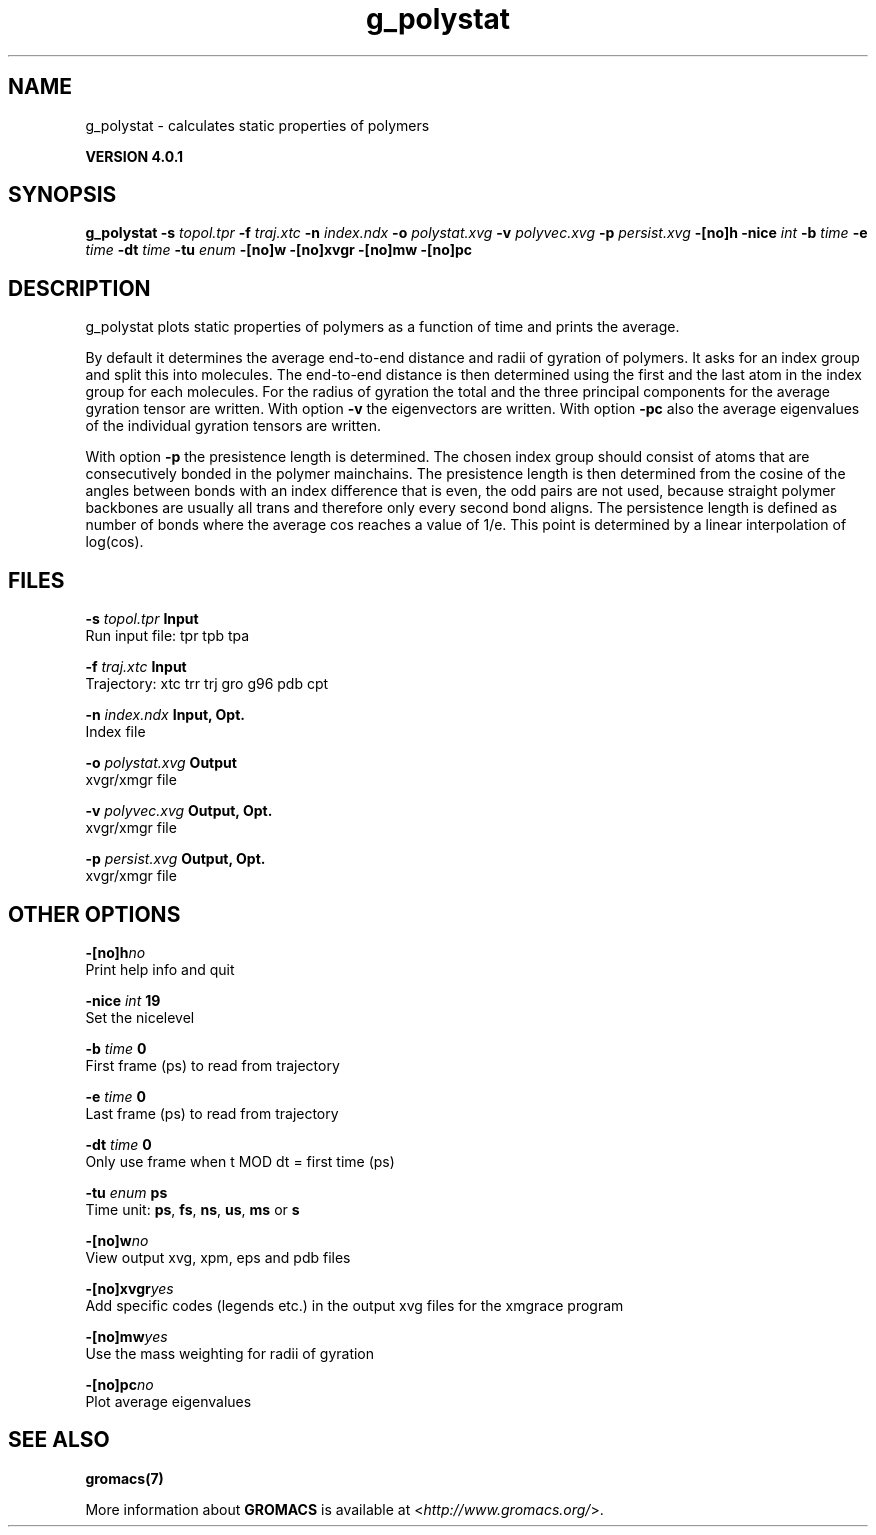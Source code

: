 .TH g_polystat 1 "Thu 16 Oct 2008" "" "GROMACS suite, VERSION 4.0.1"
.SH NAME
g_polystat - calculates static properties of polymers

.B VERSION 4.0.1
.SH SYNOPSIS
\f3g_polystat\fP
.BI "\-s" " topol.tpr "
.BI "\-f" " traj.xtc "
.BI "\-n" " index.ndx "
.BI "\-o" " polystat.xvg "
.BI "\-v" " polyvec.xvg "
.BI "\-p" " persist.xvg "
.BI "\-[no]h" ""
.BI "\-nice" " int "
.BI "\-b" " time "
.BI "\-e" " time "
.BI "\-dt" " time "
.BI "\-tu" " enum "
.BI "\-[no]w" ""
.BI "\-[no]xvgr" ""
.BI "\-[no]mw" ""
.BI "\-[no]pc" ""
.SH DESCRIPTION
\&g_polystat plots static properties of polymers as a function of time
\&and prints the average.


\&By default it determines the average end\-to\-end distance and radii
\&of gyration of polymers. It asks for an index group and split this
\&into molecules. The end\-to\-end distance is then determined using
\&the first and the last atom in the index group for each molecules.
\&For the radius of gyration the total and the three principal components
\&for the average gyration tensor are written.
\&With option \fB \-v\fR the eigenvectors are written.
\&With option \fB \-pc\fR also the average eigenvalues of the individual
\&gyration tensors are written.


\&With option \fB \-p\fR the presistence length is determined.
\&The chosen index group should consist of atoms that are
\&consecutively bonded in the polymer mainchains.
\&The presistence length is then determined from the cosine of
\&the angles between bonds with an index difference that is even,
\&the odd pairs are not used, because straight polymer backbones
\&are usually all trans and therefore only every second bond aligns.
\&The persistence length is defined as number of bonds where
\&the average cos reaches a value of 1/e. This point is determined
\&by a linear interpolation of log(cos).
.SH FILES
.BI "\-s" " topol.tpr" 
.B Input
 Run input file: tpr tpb tpa 

.BI "\-f" " traj.xtc" 
.B Input
 Trajectory: xtc trr trj gro g96 pdb cpt 

.BI "\-n" " index.ndx" 
.B Input, Opt.
 Index file 

.BI "\-o" " polystat.xvg" 
.B Output
 xvgr/xmgr file 

.BI "\-v" " polyvec.xvg" 
.B Output, Opt.
 xvgr/xmgr file 

.BI "\-p" " persist.xvg" 
.B Output, Opt.
 xvgr/xmgr file 

.SH OTHER OPTIONS
.BI "\-[no]h"  "no    "
 Print help info and quit

.BI "\-nice"  " int" " 19" 
 Set the nicelevel

.BI "\-b"  " time" " 0     " 
 First frame (ps) to read from trajectory

.BI "\-e"  " time" " 0     " 
 Last frame (ps) to read from trajectory

.BI "\-dt"  " time" " 0     " 
 Only use frame when t MOD dt = first time (ps)

.BI "\-tu"  " enum" " ps" 
 Time unit: \fB ps\fR, \fB fs\fR, \fB ns\fR, \fB us\fR, \fB ms\fR or \fB s\fR

.BI "\-[no]w"  "no    "
 View output xvg, xpm, eps and pdb files

.BI "\-[no]xvgr"  "yes   "
 Add specific codes (legends etc.) in the output xvg files for the xmgrace program

.BI "\-[no]mw"  "yes   "
 Use the mass weighting for radii of gyration

.BI "\-[no]pc"  "no    "
 Plot average eigenvalues

.SH SEE ALSO
.BR gromacs(7)

More information about \fBGROMACS\fR is available at <\fIhttp://www.gromacs.org/\fR>.
